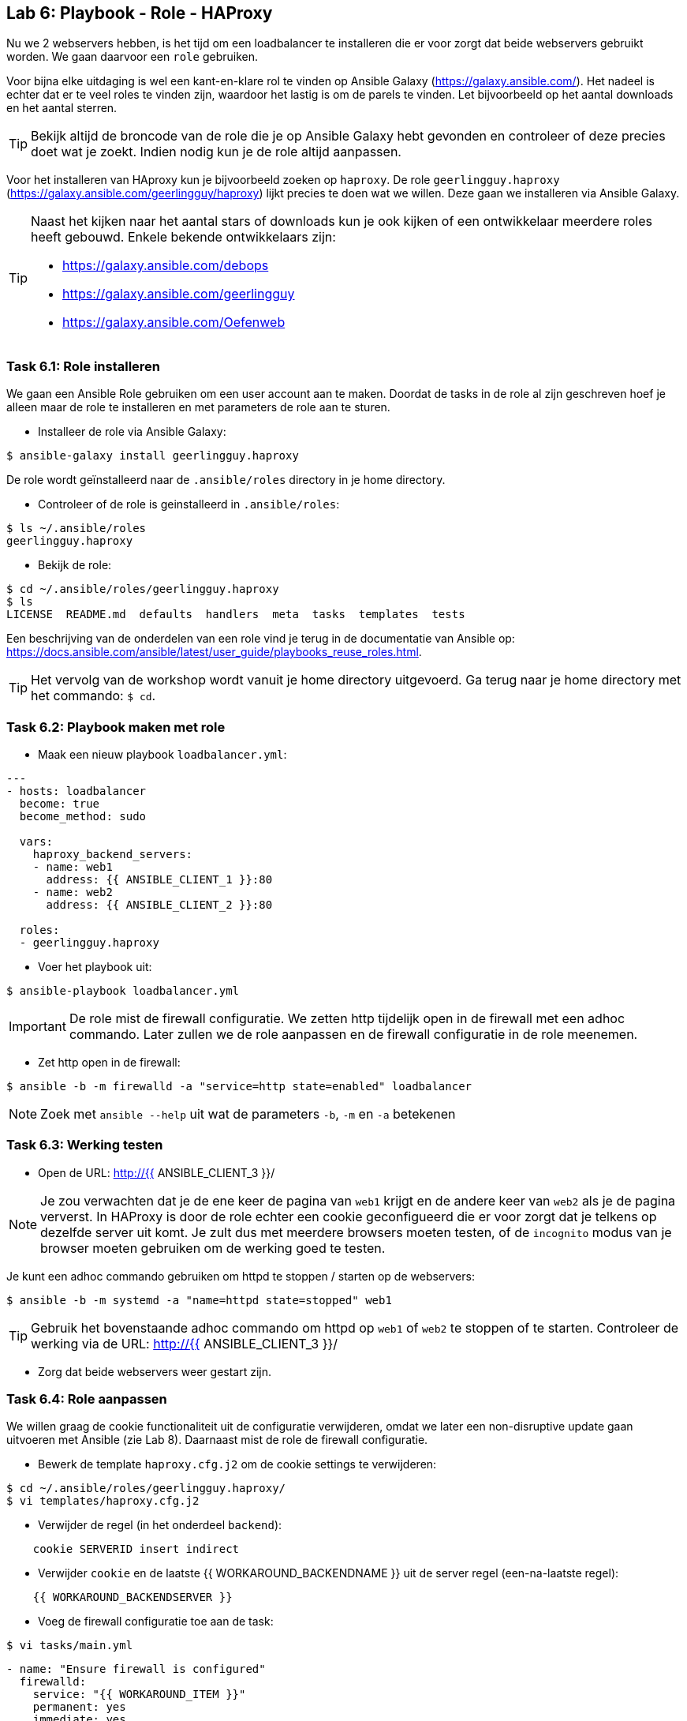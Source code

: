 ## Lab 6: Playbook - Role - HAProxy

Nu we 2 webservers hebben, is het tijd om een loadbalancer te installeren die er voor zorgt dat beide webservers gebruikt worden. We gaan daarvoor een ``role`` gebruiken.

Voor bijna elke uitdaging is wel een kant-en-klare rol te vinden op Ansible Galaxy (https://galaxy.ansible.com/). Het nadeel is echter dat er te veel roles te vinden zijn, waardoor het lastig is om de parels te vinden. Let bijvoorbeeld op het aantal downloads en het aantal sterren. 

TIP: Bekijk altijd de broncode van de role die je op Ansible Galaxy hebt gevonden en controleer of deze precies doet wat je zoekt. Indien nodig kun je de role altijd aanpassen.


Voor het installeren van HAproxy kun je bijvoorbeeld zoeken op ``haproxy``. De role ``geerlingguy.haproxy`` (https://galaxy.ansible.com/geerlingguy/haproxy)  lijkt precies te doen wat we willen. Deze gaan we installeren via Ansible Galaxy. 

[TIP]
====
Naast het kijken naar het aantal stars of downloads kun je ook kijken of een ontwikkelaar meerdere roles heeft gebouwd. Enkele bekende ontwikkelaars zijn:

* https://galaxy.ansible.com/debops
* https://galaxy.ansible.com/geerlingguy
* https://galaxy.ansible.com/Oefenweb
====

### Task 6.1: Role installeren

We gaan een Ansible Role gebruiken om een user account aan te maken.  Doordat de tasks in de role al zijn geschreven hoef je alleen maar de role te installeren en met parameters de role aan te sturen.

* Installeer de role via Ansible Galaxy:

[source]
----
$ ansible-galaxy install geerlingguy.haproxy
----

De role wordt geïnstalleerd naar de ``.ansible/roles`` directory in je home directory.

* Controleer of de role is geinstalleerd in ``.ansible/roles``:

[source]
----
$ ls ~/.ansible/roles
geerlingguy.haproxy
----

* Bekijk de role:

[source]
----
$ cd ~/.ansible/roles/geerlingguy.haproxy
$ ls
LICENSE  README.md  defaults  handlers  meta  tasks  templates  tests
----

Een beschrijving van de onderdelen van een role vind je terug in de documentatie van Ansible op: https://docs.ansible.com/ansible/latest/user_guide/playbooks_reuse_roles.html.

TIP: Het vervolg van de workshop wordt vanuit je home directory uitgevoerd. Ga terug naar je home directory met het commando: ``$ cd``.

### Task 6.2: Playbook maken met role

* Maak een nieuw playbook ``loadbalancer.yml``:

[source,role=copypaste]
----
---
- hosts: loadbalancer
  become: true
  become_method: sudo

  vars:
    haproxy_backend_servers:
    - name: web1
      address: {{ ANSIBLE_CLIENT_1 }}:80
    - name: web2
      address: {{ ANSIBLE_CLIENT_2 }}:80

  roles:
  - geerlingguy.haproxy
----

* Voer het playbook uit:

[source]
----
$ ansible-playbook loadbalancer.yml
----


IMPORTANT: De role mist de firewall configuratie. We zetten http tijdelijk open in de firewall met een adhoc commando. Later zullen we de role aanpassen en de firewall configuratie in de role meenemen.

* Zet http open in de firewall:

[source]
----
$ ansible -b -m firewalld -a "service=http state=enabled" loadbalancer
----

NOTE: Zoek met ``ansible --help`` uit wat de parameters ``-b``, ``-m`` en ``-a`` betekenen



### Task 6.3: Werking testen

* Open de URL: http://{{ ANSIBLE_CLIENT_3 }}/

NOTE: Je zou verwachten dat je de ene keer de pagina van ``web1`` krijgt en de andere keer van ``web2`` als je de pagina ververst. In HAProxy is door de role echter een cookie geconfigueerd die er voor zorgt dat je telkens op dezelfde server uit komt. Je zult dus met meerdere browsers moeten testen, of de ``incognito`` modus van je browser moeten gebruiken om de werking goed te testen.

Je kunt een adhoc commando gebruiken om httpd te stoppen / starten op de webservers:

[source]
----
$ ansible -b -m systemd -a "name=httpd state=stopped" web1
----


TIP: Gebruik het bovenstaande adhoc commando om httpd op ``web1`` of ``web2`` te stoppen of te starten. Controleer de werking via de URL: http://{{ ANSIBLE_CLIENT_3 }}/

* Zorg dat beide webservers weer gestart zijn.

### Task 6.4: Role aanpassen

We willen graag de cookie functionaliteit uit de configuratie verwijderen, omdat we later een non-disruptive update gaan uitvoeren met Ansible (zie Lab 8). Daarnaast mist de role de firewall configuratie.

* Bewerk de template ``haproxy.cfg.j2`` om de cookie settings te verwijderen:

[source]
----
$ cd ~/.ansible/roles/geerlingguy.haproxy/
$ vi templates/haproxy.cfg.j2 
----

* Verwijder de regel (in het onderdeel ``backend``):

[source]
----
    cookie SERVERID insert indirect
----

* Verwijder ``cookie`` en de laatste {{ WORKAROUND_BACKENDNAME }} uit de server regel (een-na-laatste regel):

[source]
----
    {{ WORKAROUND_BACKENDSERVER }}
----

* Voeg de firewall configuratie toe aan de task:

[source]
----
$ vi tasks/main.yml
----


[source,role=copypaste]
----
- name: "Ensure firewall is configured"
  firewalld:
    service: "{{ WORKAROUND_ITEM }}"
    permanent: yes
    immediate: yes
    state: enabled
  with_items:
  - http
  - https
----

* Voer het playbook uit

[source]
----
$ cd
$ ansible-playbook loadbalancer.yml
----

* Open de URL: http://{{ ANSIBLE_CLIENT_3 }}/ en test of je nu wel van beide servers een antwoord krijgt.
